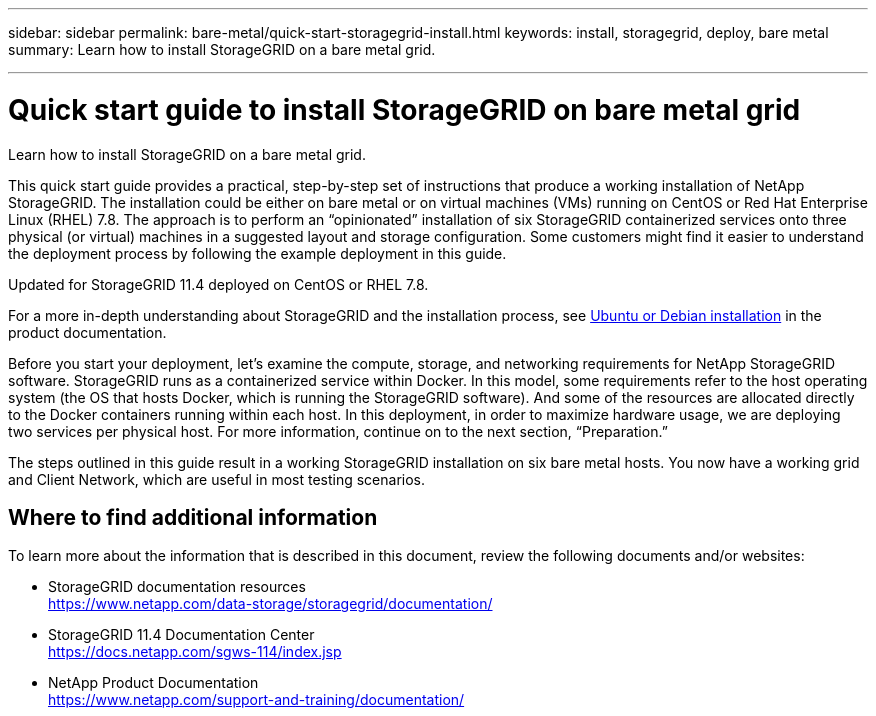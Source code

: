 ---
sidebar: sidebar
permalink: bare-metal/quick-start-storagegrid-install.html
keywords: install, storagegrid, deploy, bare metal
summary: Learn how to install StorageGRID on a bare metal grid.

---

= Quick start guide to install StorageGRID on bare metal grid
:hardbreaks:
:nofooter:
:icons: font
:linkattrs:
:imagesdir: ./media/

[.lead]
Learn how to install StorageGRID on a bare metal grid.

This quick start guide provides a practical, step-by-step set of instructions that produce a working installation of NetApp StorageGRID. The installation could be either on bare metal or on virtual machines (VMs) running on CentOS or Red Hat Enterprise Linux (RHEL) 7.8. The approach is to perform an “opinionated” installation of six StorageGRID containerized services onto three physical (or virtual) machines in a suggested layout and storage configuration. Some customers might find it easier to understand the deployment process by following the example deployment in this guide.

Updated for StorageGRID 11.4 deployed on CentOS or RHEL 7.8.

For a more in-depth understanding about StorageGRID and the installation process, see https://docs.netapp.com/sgws-114/index.jsp?topic=%2Fcom.netapp.doc.sg-install-ub%2FGUID-73780576-B09A-43C0-B586-7BC16790390C.html&lang=en[Ubuntu or Debian installation] in the product documentation.

Before you start your deployment, let’s examine the compute, storage, and networking requirements for NetApp StorageGRID software. StorageGRID runs as a containerized service within Docker. In this model, some requirements refer to the host operating system (the OS that hosts Docker, which is running the StorageGRID software). And some of the resources are allocated directly to the Docker containers running within each host. In this deployment, in order to maximize hardware usage, we are deploying two services per physical host. For more information, continue on to the next section, “Preparation.”

The steps outlined in this guide result in a working StorageGRID installation on six bare metal hosts. You now have a working grid and Client Network, which are useful in most testing scenarios.

== Where to find additional information
To learn more about the information that is described in this document, review the following documents and/or websites:

* StorageGRID documentation resources 
https://www.netapp.com/data-storage/storagegrid/documentation/
* StorageGRID 11.4 Documentation Center 
https://docs.netapp.com/sgws-114/index.jsp
* NetApp Product Documentation 
https://www.netapp.com/support-and-training/documentation/

